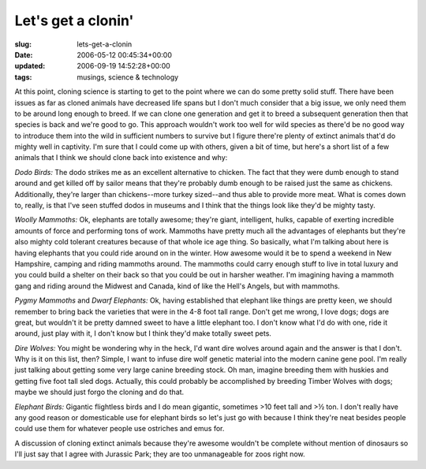 Let's get a clonin'
===================

:slug: lets-get-a-clonin
:date: 2006-05-12 00:45:34+00:00
:updated: 2006-09-19 14:52:28+00:00
:tags: musings, science & technology

At this point, cloning science is starting to get to the point where we
can do some pretty solid stuff. There have been issues as far as cloned
animals have decreased life spans but I don't much consider that a big
issue, we only need them to be around long enough to breed. If we can
clone one generation and get it to breed a subsequent generation then
that species is back and we're good to go. This approach wouldn't work
too well for wild species as there'd be no good way to introduce them
into the wild in sufficient numbers to survive but I figure there're
plenty of extinct animals that'd do mighty well in captivity. I'm sure
that I could come up with others, given a bit of time, but here's a
short list of a few animals that I think we should clone back into
existence and why:

*Dodo Birds:* The dodo strikes me as an excellent alternative to
chicken. The fact that they were dumb enough to stand around and get
killed off by sailor means that they're probably dumb enough to be
raised just the same as chickens. Additionally, they're larger than
chickens--more turkey sized--and thus able to provide more meat. What is
comes down to, really, is that I've seen stuffed dodos in museums and I
think that the things look like they'd be mighty tasty.

*Woolly Mammoths:* Ok, elephants are totally awesome; they're giant,
intelligent, hulks, capable of exerting incredible amounts of force and
performing tons of work. Mammoths have pretty much all the advantages of
elephants but they're also mighty cold tolerant creatures because of
that whole ice age thing. So basically, what I'm talking about here is
having elephants that you could ride around on in the winter. How
awesome would it be to spend a weekend in New Hampshire, camping and
riding mammoths around. The mammoths could carry enough stuff to live in
total luxury and you could build a shelter on their back so that you
could be out in harsher weather. I'm imagining having a mammoth gang and
riding around the Midwest and Canada, kind of like the Hell's Angels,
but with mammoths.

*Pygmy Mammoths* and *Dwarf Elephants:* Ok, having established that
elephant like things are pretty keen, we should remember to bring back
the varieties that were in the 4-8 foot tall range. Don't get me wrong,
I love dogs; dogs are great, but wouldn't it be pretty damned sweet to
have a little elephant too. I don't know what I'd do with one, ride it
around, just play with it, I don't know but I think they'd make totally
sweet pets.

*Dire Wolves:* You might be wondering why in the heck, I'd want dire
wolves around again and the answer is that I don't. Why is it on this
list, then? Simple, I want to infuse dire wolf genetic material into the
modern canine gene pool. I'm really just talking about getting some very
large canine breeding stock. Oh man, imagine breeding them with huskies
and getting five foot tall sled dogs. Actually, this could probably be
accomplished by breeding Timber Wolves with dogs; maybe we should just
forgo the cloning and do that.

*Elephant Birds:* Gigantic flightless birds and I do mean gigantic,
sometimes >10 feet tall and >½ ton. I don't really have any good reason
or domesticable use for elephant birds so let's just go with because I
think they're neat besides people could use them for whatever people use
ostriches and emus for.

A discussion of cloning extinct animals because they're awesome wouldn't
be complete without mention of dinosaurs so I'll just say that I agree
with Jurassic Park; they are too unmanageable for zoos right now.
